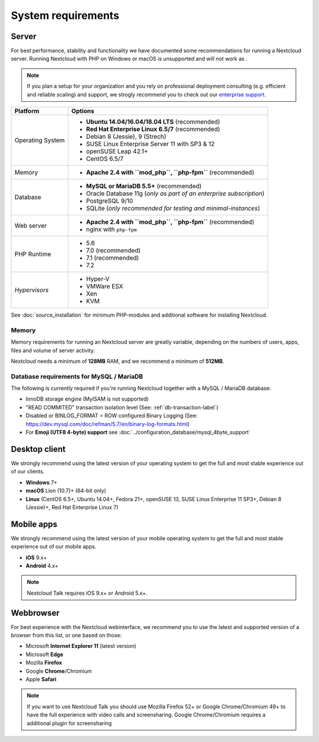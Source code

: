 ===================
System requirements
===================

Server
------

For best performance, stability and functionality we have documented some recommendations for running a Nextcloud server. Running Nextcloud with PHP on Windows or macOS is unsupported and will not work as .

.. note:: If you plan a setup for your organization and you rely on professional deployment consulting (e.g. efficient and
          reliable scaling) and support, we strogly recommend you to check out our `enterprise support
          <https://nextcloud.com/enterprise/>`_.

+------------------+-----------------------------------------------------------------------+
| Platform         | Options                                                               |
+==================+=======================================================================+
| Operating System | - **Ubuntu 14.04/16.04/18.04 LTS** (recommended)                      |
|                  | - **Red Hat Enterprise Linux 6.5/7** (recommended)                    |
|                  | - Debian 8 (Jessie), 9 (Strech)                                       |
|                  | - SUSE Linux Enterprise Server 11 with SP3 & 12                       |
|                  | - openSUSE Leap 42.1+                                                 |
|                  | - CentOS 6.5/7                                                        |
+------------------+-----------------------------------------------------------------------+
| Memory           | - **Apache 2.4 with ``mod_php``, ``php-fpm``** (recommended)          |
+------------------+-----------------------------------------------------------------------+
| Database         | - **MySQL or MariaDB 5.5+** (recommended)                             |
|                  | - Oracle Database 11g (*only as part of an enterprise subscription*)  |
|                  | - PostgreSQL 9/10                                                     |
|                  | - SQLite (*only recommended for testing and minimal-instances*)       |
+------------------+-----------------------------------------------------------------------+
| Web server       | - **Apache 2.4 with ``mod_php``, ``php-fpm``** (recommended)          |
|                  | - nginx with ``php-fpm``                                              |
+------------------+-----------------------------------------------------------------------+
| PHP Runtime      | - 5.6                                                                 |
|                  | - 7.0 (recommended)                                                   |
|                  | - 7.1 (recommended)                                                   |
|                  | - 7.2                                                                 |
+------------------+-----------------------------------------------------------------------+
| *Hypervisors*    | - Hyper-V                                                             |
|                  | - VMWare ESX                                                          |
|                  | - Xen                                                                 |
|                  | - KVM                                                                 |
+------------------+-----------------------------------------------------------------------+

See :doc:`source_installation` for minimum PHP-modules and additional software for installing Nextcloud.

Memory
^^^^^^

Memory requirements for running an Nextcloud server are greatly variable,
depending on the numbers of users, apps, files and volume of server activity.

Nextcloud needs a minimum of **128MB** RAM, and we recommend a minimum of **512MB**.

Database requirements for MySQL / MariaDB
^^^^^^^^^^^^^^^^^^^^^^^^^^^^^^^^^^^^^^^^^

The following is currently required if you're running Nextcloud together with a MySQL / MariaDB database:

* InnoDB storage engine (MyISAM is not supported)
* "READ COMMITED" transaction isolation level (See: :ref:`db-transaction-label`)
* Disabled or BINLOG_FORMAT = ROW configured Binary Logging (See: https://dev.mysql.com/doc/refman/5.7/en/binary-log-formats.html)
* For **Emoji (UTF8 4-byte) support** see :doc:`../configuration_database/mysql_4byte_support`

Desktop client
--------------

We strongly recommend using the latest version of your operating system to get the full and most stable experience out
of our clients.

* **Windows** 7+
* **macOS** Lion (10.7)+ (64-bit only)
* **Linux** (CentOS 6.5+, Ubuntu 14.04+, Fedora 21+, openSUSE 13, SUSE Linux Enterprise 11 SP3+, Debian 8 (Jessie)+, Red Hat
  Enterprise Linux 7)

Mobile apps
-----------

We strongly recommend using the latest version of your mobile operating system to get the full and most stable experience out
of our mobile apps.

- **iOS** 9.x+
- **Android** 4.x+

.. note:: Nextcloud Talk requires iOS 9.x+ or Android 5.x+.

Webbrowser
----------

For best experience with the Nextcloud webinterface, we recommend you to use the latest and supported version of a browser from this list, or one based on those:

- Microsoft **Internet Explorer 11** (latest version)
- Microsoft **Edge**
- Mozilla **Firefox**
- Google **Chrome**/Chromium
- Apple **Safari**

.. note:: If you want to use Nextcloud Talk you should use Mozilla Firefox 52+ or Google Chrome/Chromium 49+ to have the full
          experience with video calls and screensharing. Google Chrome/Chromium requires a additional plugin for screensharing

